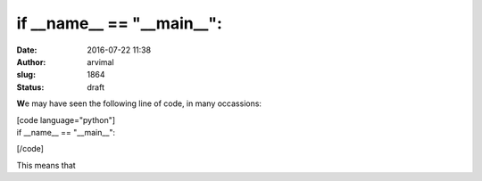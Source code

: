if __name__ == "__main__":
##########################
:date: 2016-07-22 11:38
:author: arvimal
:slug: 1864
:status: draft

**W**\ e may have seen the following line of code, in many occassions:

| [code language="python"]
| if \__name_\_ == "__main__":

[/code]

This means that
